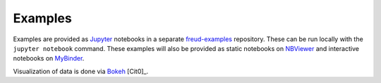 ========
Examples
========

Examples are provided as `Jupyter <https://jupyter.org/>`_ notebooks in a separate
`freud-examples <https://bitbucket.org/glotzer/freud-examples>`_ repository. These can be run locally with the
``jupyter notebook`` command. These examples will also be provided as static notebooks on
`NBViewer <http://nbviewer.jupyter.org/github/harperic/freud-examples/blob/master/index.ipynb>`_ and interactive
notebooks on `MyBinder <http://mybinder.org:/repo/harperic/freud-examples>`_.

Visualization of data is done via `Bokeh <http://bokeh.pydata.org/>`_ [Cit0]_.
